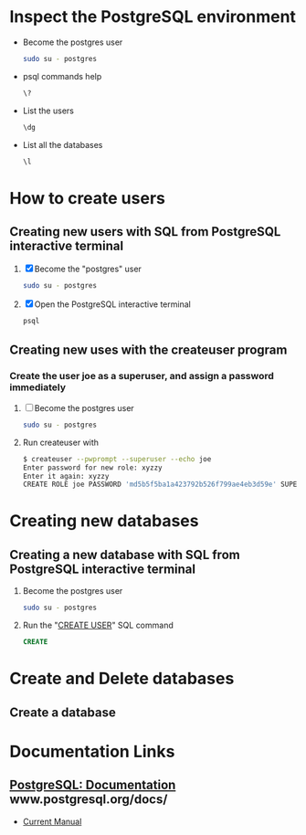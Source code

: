 * Inspect the PostgreSQL environment
  - Become the postgres user
    #+BEGIN_SRC sh
      sudo su - postgres
    #+END_SRC
  - psql commands help
    #+BEGIN_SRC sh
      \?
    #+END_SRC
  - List the users
     #+BEGIN_SRC sh
       \dg
     #+END_SRC
  - List all the databases
     #+BEGIN_SRC sh
       \l
     #+END_SRC
* How to create users
** Creating new users with SQL from PostgreSQL interactive terminal  
  1. [X] Become the "postgres" user
     #+BEGIN_SRC sh
       sudo su - postgres
     #+END_SRC
  2. [X] Open the PostgreSQL interactive terminal
     #+BEGIN_SRC sh
       psql
     #+END_SRC
** Creating new uses with the createuser program
*** Create the user joe as a superuser, and assign a password immediately
   1. [ ] Become the postgres user
      #+BEGIN_SRC sh
        sudo su - postgres
      #+END_SRC
   2. Run createuser with  
    #+BEGIN_SRC sh
      $ createuser --pwprompt --superuser --echo joe
      Enter password for new role: xyzzy
      Enter it again: xyzzy
      CREATE ROLE joe PASSWORD 'md5b5f5ba1a423792b526f799ae4eb3d59e' SUPERUSER CREATEDB CREATEROLE INHERIT LOGIN;
    #+END_SRC

* Creating new databases
** Creating a new database with SQL from PostgreSQL interactive terminal
   1. Become the postgres user
      #+BEGIN_SRC sh
        sudo su - postgres
      #+END_SRC
   2. Run the "[[http://www.postgresql.org/docs/current/static/sql-createdatabase.html][CREATE USER]]" SQL command
      #+BEGIN_SRC sql
        CREATE
      #+END_SRC
* Create and Delete databases
** Create a database  
* Documentation Links
** [[http://www.postgresql.org/docs/][PostgreSQL: Documentation]] www.postgresql.org/docs/
   - [[http://www.postgresql.org/docs/manuals/][Current Manual]]
